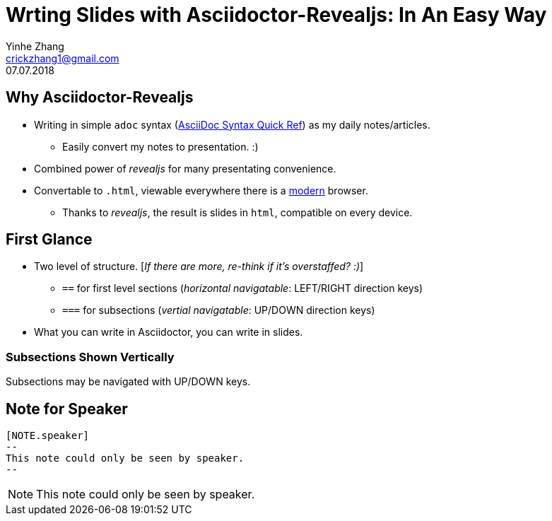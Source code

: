 = Wrting Slides with Asciidoctor-Revealjs: In An Easy Way
Yinhe Zhang <crickzhang1@gmail.com>
:revdate: 07.07.2018
:icons: font
:source-highlighter: highlightjs
:imagesdir: images
//:title-slide-background-image: title-bg.jpg
//:title-slide-transition: zoom
//:title-slide-transition-speed: fast
:revealjs_theme: solarized
:revealjs_progress: true
:revealjs_slideNumber: true
:revealjs_transition: slide
:revealjs_backgroundTransition: fade
:description:
:keywords: Slide, Asciidoctor, Revealjs
:data-uri:

== Why Asciidoctor-Revealjs

[%step]
* Writing in simple `adoc` syntax (https://asciidoctor.org/docs/asciidoc-syntax-quick-reference[AsciiDoc Syntax Quick Ref, window="_blank"]) as my daily notes/articles.
** Easily convert my notes to presentation. :)
* Combined power of _revealjs_ for many presentating convenience.
* Convertable to `.html`, viewable everywhere there is a https://browsehappy.com[modern^] browser.
** Thanks to _revealjs_, the result is slides in `html`, compatible on every device.

== First Glance

* Two level of structure. [_If there are more, re-think if it's overstaffed? :)_]
** `==` for first level sections (_horizontal navigatable_: LEFT/RIGHT direction keys)
** `===` for subsections (_vertial navigatable_: UP/DOWN direction keys)
* What you can write in Asciidoctor, you can write in slides.

=== Subsections Shown Vertically

Subsections may be navigated with UP/DOWN keys.

== Note for Speaker

[source]
----
[NOTE.speaker]
--
This note could only be seen by speaker.
--
----

[NOTE.speaker]
--
This note could only be seen by speaker.
--

